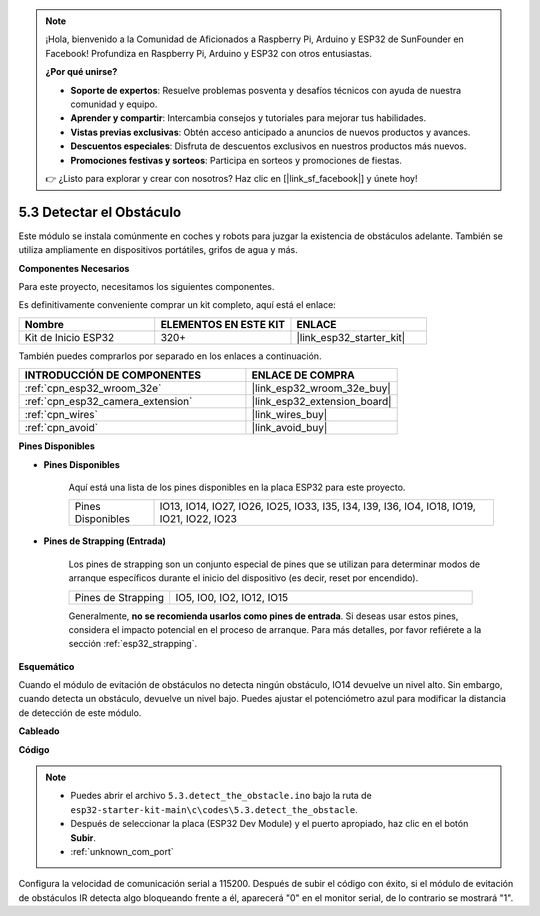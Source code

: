 .. note::

    ¡Hola, bienvenido a la Comunidad de Aficionados a Raspberry Pi, Arduino y ESP32 de SunFounder en Facebook! Profundiza en Raspberry Pi, Arduino y ESP32 con otros entusiastas.

    **¿Por qué unirse?**

    - **Soporte de expertos**: Resuelve problemas posventa y desafíos técnicos con ayuda de nuestra comunidad y equipo.
    - **Aprender y compartir**: Intercambia consejos y tutoriales para mejorar tus habilidades.
    - **Vistas previas exclusivas**: Obtén acceso anticipado a anuncios de nuevos productos y avances.
    - **Descuentos especiales**: Disfruta de descuentos exclusivos en nuestros productos más nuevos.
    - **Promociones festivas y sorteos**: Participa en sorteos y promociones de fiestas.

    👉 ¿Listo para explorar y crear con nosotros? Haz clic en [|link_sf_facebook|] y únete hoy!

.. _ar_ir_obstacle:

5.3 Detectar el Obstáculo
===================================

Este módulo se instala comúnmente en coches y robots para juzgar la existencia de obstáculos adelante. También se utiliza ampliamente en dispositivos portátiles, grifos de agua y más.

**Componentes Necesarios**

Para este proyecto, necesitamos los siguientes componentes.

Es definitivamente conveniente comprar un kit completo, aquí está el enlace:

.. list-table::
    :widths: 20 20 20
    :header-rows: 1

    *   - Nombre	
        - ELEMENTOS EN ESTE KIT
        - ENLACE
    *   - Kit de Inicio ESP32
        - 320+
        - |link_esp32_starter_kit|

También puedes comprarlos por separado en los enlaces a continuación.

.. list-table::
    :widths: 30 20
    :header-rows: 1

    *   - INTRODUCCIÓN DE COMPONENTES
        - ENLACE DE COMPRA

    *   - :ref:`cpn_esp32_wroom_32e`
        - |link_esp32_wroom_32e_buy|
    *   - :ref:`cpn_esp32_camera_extension`
        - |link_esp32_extension_board|
    *   - :ref:`cpn_wires`
        - |link_wires_buy|
    *   - :ref:`cpn_avoid`
        - |link_avoid_buy|


**Pines Disponibles**

* **Pines Disponibles**

    Aquí está una lista de los pines disponibles en la placa ESP32 para este proyecto.

    .. list-table::
        :widths: 5 20

        *   - Pines Disponibles
            - IO13, IO14, IO27, IO26, IO25, IO33, I35, I34, I39, I36, IO4, IO18, IO19, IO21, IO22, IO23

* **Pines de Strapping (Entrada)**

    Los pines de strapping son un conjunto especial de pines que se utilizan para determinar modos de arranque específicos durante el inicio del dispositivo 
    (es decir, reset por encendido).
        
    .. list-table::
        :widths: 5 15

        *   - Pines de Strapping
            - IO5, IO0, IO2, IO12, IO15 
    
    Generalmente, **no se recomienda usarlos como pines de entrada**. Si deseas usar estos pines, considera el impacto potencial en el proceso de arranque. Para más detalles, por favor refiérete a la sección :ref:`esp32_strapping`.

**Esquemático**

.. image:: ../../img/circuit/circuit_5.3_avoid.png

Cuando el módulo de evitación de obstáculos no detecta ningún obstáculo, IO14 devuelve un nivel alto. Sin embargo, cuando detecta un obstáculo, devuelve un nivel bajo. Puedes ajustar el potenciómetro azul para modificar la distancia de detección de este módulo.

**Cableado**


.. image:: ../../img/wiring/5.3_avoid_bb.png


**Código**

.. note::

    * Puedes abrir el archivo ``5.3.detect_the_obstacle.ino`` bajo la ruta de ``esp32-starter-kit-main\c\codes\5.3.detect_the_obstacle``. 
    * Después de seleccionar la placa (ESP32 Dev Module) y el puerto apropiado, haz clic en el botón **Subir**.
    * :ref:`unknown_com_port`
   
.. raw:: html

    <iframe src=https://create.arduino.cc/editor/sunfounder01/b0f22caa-3c77-4dc1-9a33-20ff23d04a5e/preview?embed style="height:510px;width:100%;margin:10px 0" frameborder=0></iframe>
    
Configura la velocidad de comunicación serial a 115200.
Después de subir el código con éxito, si el módulo de evitación de obstáculos IR detecta algo bloqueando frente a él, aparecerá "0" en el monitor serial, de lo contrario se mostrará "1".
